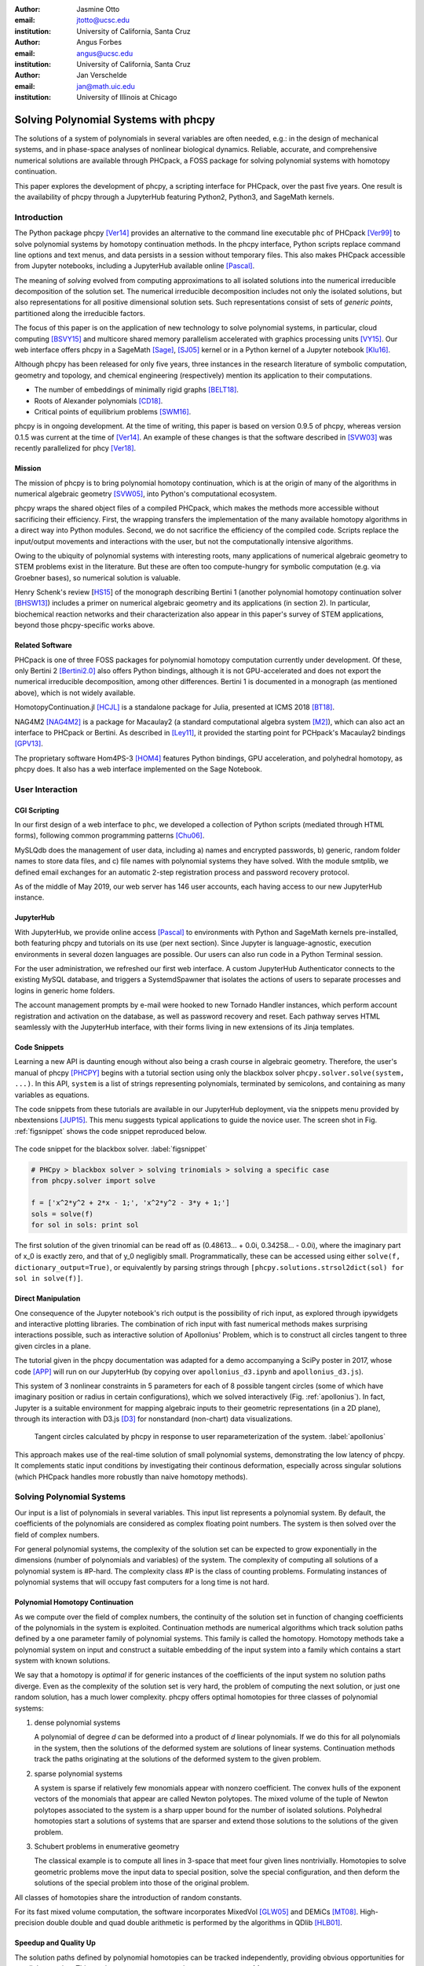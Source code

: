 :author: Jasmine Otto
:email: jtotto@ucsc.edu
:institution: University of California, Santa Cruz

:author: Angus Forbes
:email: angus@ucsc.edu
:institution: University of California, Santa Cruz

:author: Jan Verschelde
:email: jan@math.uic.edu
:institution: University of Illinois at Chicago

.. |cacute| unicode:: U+0107 .. cacute
   :trim:

.. |eacute| unicode:: U+00E9 .. eacute
   :trim:

.. |iacute| unicode:: U+00ED .. iacute
   :trim:

.. |Ccaron| unicode:: U+010C .. Ccaron
   :trim:

.. |oumlaut| unicode:: U+00F6 .. oumlaut
   :trim:

-------------------------------------
Solving Polynomial Systems with phcpy
-------------------------------------

.. class:: abstract

   The solutions of a system of polynomials in several variables are often    needed, e.g.: in the design of mechanical systems, and    in phase-space analyses of nonlinear biological dynamics.    Reliable, accurate, and comprehensive numerical solutions are available    through PHCpack, a FOSS package for solving polynomial systems with    homotopy continuation.

   This paper explores the development of phcpy, a scripting interface for    PHCpack, over the past five years. One result is the availability of phcpy   through a JupyterHub featuring Python2, Python3, and SageMath kernels.

Introduction
============

The Python package phcpy [Ver14]_ provides an alternative to the
command line executable ``phc`` of PHCpack [Ver99]_ to solve polynomial 
systems by homotopy continuation methods. In the phcpy interface, Python scripts replace command line options and text menus, and data persists in a session without temporary files. This also makes PHCpack accessible from Jupyter notebooks, including a JupyterHub available online [Pascal]_.

The meaning of *solving* evolved from computing approximations to
all isolated solutions into the numerical irreducible decomposition
of the solution set.  The numerical irreducible decomposition includes
not only the isolated solutions, but also representations for all
positive dimensional solution sets. Such representations consist
of sets of *generic points*, partitioned along the irreducible factors.

The focus of this paper is on the application of new technology
to solve polynomial systems, in particular, cloud computing [BSVY15]_
and multicore shared memory parallelism
accelerated with graphics processing units [VY15]_.
Our web interface offers phcpy in a SageMath [Sage]_, [SJ05]_ kernel
or in a Python kernel of a Jupyter notebook [Klu16]_.

Although phcpy has been released for only five years,
three instances in the research literature of symbolic computation, geometry and topology, and chemical engineering (respectively) mention its application to their computations.

* The number of embeddings of minimally rigid graphs [BELT18]_.
* Roots of Alexander polynomials [CD18]_.
* Critical points of equilibrium problems [SWM16]_.

phcpy is in ongoing development. At the time of writing, this paper is based on version 0.9.5 of phcpy, whereas version 0.1.5 was current at the time of [Ver14]_. An example of these changes is that the software described in [SVW03]_ was recently parallelized for phcy [Ver18]_.

Mission
---------

The mission of phcpy is to bring polynomial homotopy continuation, which is at the origin of many of the algorithms in numerical algebraic geometry [SVW05]_, into Python's computational ecosystem.

phcpy wraps the shared object files of a compiled PHCpack, which makes the methods more accessible without sacrificing their efficiency.
First, the wrapping transfers the implementation of the many available homotopy algorithms in a direct way into Python modules.
Second, we do not sacrifice the efficiency of the compiled code. Scripts replace the input/output movements and interactions with the user, but not the computationally intensive algorithms.

Owing to the ubiquity of polynomial systems with interesting roots, many applications of numerical algebraic geometry to STEM problems exist in the literature. But these are often too compute-hungry for symbolic computation (e.g. via Groebner bases), so numerical solution is valuable.

Henry Schenk's review [HS15_] of the monograph describing Bertini 1 (another polynomial homotopy continuation solver [BHSW13]_) includes a primer on numerical algebraic geometry and its applications (in section 2). In particular, biochemical reaction networks and their characterization also appear in this paper's survey of STEM applications, beyond those phcpy-specific works above.

Related Software
----------------

PHCpack is one of three FOSS packages for polynomial homotopy computation currently under development. Of these, only Bertini 2 [Bertini2.0]_ also offers Python bindings, although it is not GPU-accelerated and does not export the numerical irreducible decomposition, among other differences. Bertini 1 is documented in a monograph (as mentioned above), which is not widely available.

HomotopyContinuation.jl [HCJL]_ is a standalone package for Julia, presented at ICMS 2018 [BT18]_.

NAG4M2 [NAG4M2]_ is a package for Macaulay2 (a standard computational algebra system [M2]_), which can also act an interface to PHCpack or Bertini. As described in [Ley11]_, it provided the starting point for PCHpack's Macaulay2 bindings [GPV13]_.

The proprietary software Hom4PS-3 [HOM4]_ features Python bindings, GPU acceleration, and polyhedral homotopy, as phcpy does. It also has a web interface implemented on the Sage Notebook.


User Interaction
================

CGI Scripting
-------------

In our first design of a web interface to ``phc``, we developed a collection of Python scripts (mediated through HTML forms), following common programming patterns [Chu06]_.

MySLQdb does the management of user data, including a) names and encrypted passwords, b) generic, random folder names to store data files, and c) file names with polynomial systems they have solved. With the module smtplib, we defined email exchanges for an automatic 2-step registration process and password recovery protocol.

As of the middle of May 2019, our web server has 146 user accounts, each having access to our new JupyterHub instance.

JupyterHub
----------

With JupyterHub, we provide online access [Pascal]_ to environments with Python and SageMath kernels pre-installed, both featuring phcpy and tutorials on its use (per next section). Since Jupyter is language-agnostic, execution environments in several dozen languages are possible. Our users can also run code in a Python Terminal session.

For the user administration, we refreshed our first web interface. A custom JupyterHub Authenticator connects to the existing MySQL database, and triggers a SystemdSpawner that isolates the actions of users to separate processes and logins in generic home folders.

The account management prompts by e-mail were hooked to new Tornado Handler instances, which perform account registration and activation on the database, as well as password recovery and reset. Each pathway serves HTML seamlessly with the JupyterHub interface, with their forms living in new extensions of its Jinja templates.


Code Snippets
-------------

Learning a new API is daunting enough without also being a crash course in algebraic geometry. Therefore, the user's manual of phcpy [PHCPY]_ begins with a tutorial section using only the blackbox solver ``phcpy.solver.solve(system, ...)``. In this API, ``system`` is a list of strings representing polynomials, terminated by semicolons, and containing as many variables as equations.

The code snippets from these tutorials are available in our JupyterHub deployment, via the snippets menu provided by nbextensions [JUP15]_. This menu suggests typical applications to guide the novice user. The screen shot in Fig. :ref:`figsnippet` shows the code snippet reproduced below.

.. figure:: ./bbsolvesnippet2.png
   :align: center
   :height: 400 px
   :figclass: h

   The code snippet for the blackbox solver.  :label:`figsnippet`

.. code-block:: python

  # PHCpy > blackbox solver > solving trinomials > solving a specific case
  from phcpy.solver import solve

  f = ['x^2*y^2 + 2*x - 1;', 'x^2*y^2 - 3*y + 1;']
  sols = solve(f)
  for sol in sols: print sol

The first solution of the given trinomial can be read off as (0.48613… + 0.0i, 0.34258… - 0.0i), where the imaginary part of x_0 is exactly zero, and that of y_0 negligibly small. Programmatically, these can be accessed using either ``solve(f, dictionary_output=True)``, or equivalently by parsing strings through ``[phcpy.solutions.strsol2dict(sol) for sol in solve(f)]``.


Direct Manipulation
-------------------

One consequence of the Jupyter notebook's rich output is the possibility of rich input, as explored through ipywidgets and interactive plotting libraries. The combination of rich input with fast numerical methods makes surprising interactions possible, such as interactive solution of Apollonius' Problem, which is to construct all circles tangent to three given circles in a plane.

The tutorial given in the phcpy documentation was adapted for a demo accompanying a SciPy poster in 2017, whose code [APP]_ will run on our JupyterHub (by copying over ``apollonius_d3.ipynb`` and ``apollonius_d3.js``).

This system of 3 nonlinear constraints in 5 parameters for each of 8 possible tangent circles (some of which have imaginary position or radius in certain configurations), which we solved interactively (Fig. :ref:`apollonius`). In fact, Jupyter is a suitable environment for mapping algebraic inputs to their geometric representations (in a 2D plane), through its interaction with D3.js [D3]_ for nonstandard (non-chart) data visualizations.

.. figure:: ./apollonius.png
  :figclass: h

  Tangent circles calculated by phcpy in response to user reparameterization of the system. :label:`apollonius`

This approach makes use of the real-time solution of small polynomial systems, demonstrating the low latency of phcpy. It complements static input conditions by investigating their continous deformation, especially across singular solutions (which PHCpack handles more robustly than naive homotopy methods).


Solving Polynomial Systems
==========================

Our input is a list of polynomials in several variables.
This input list represents a polynomial system.
By default, the coefficients of the polynomials are considered
as complex floating point numbers.
The system is then solved over the field of complex numbers.

For general polynomial systems,
the complexity of the solution set can be expected to grow
exponentially in the dimensions 
(number of polynomials and variables) of the system.
The complexity of computing all solutions of a polynomial system is #P-hard.
The complexity class #P is the class of counting problems.
Formulating instances of polynomial systems that will occupy
fast computers for a long time is not hard.

Polynomial Homotopy Continuation
--------------------------------

As we compute over the field of complex numbers,
the continuity of the solution set in function of changing
coefficients of the polynomials in the system is exploited.
Continuation methods are numerical algorithms which track
solution paths defined by a one parameter family of polynomial systems.
This family is called the homotopy.  Homotopy methods take a polynomial
system on input and construct a suitable embedding of the input system
into a family which contains a start system with known solutions.

We say that a homotopy is *optimal* if for generic instances of
the coefficients of the input system no solution paths diverge.
Even as the complexity of the solution set is very hard,
the problem of computing the next solution, or just one random solution,
has a much lower complexity.  phcpy offers optimal homotopies for
three classes of polynomial systems:

1. dense polynomial systems

   A polynomial of degree *d* can be deformed into a product of *d*
   linear polynomials.  If we do this for all polynomials in the system,
   then the solutions of the deformed system are solutions of linear systems.
   Continuation methods track the paths originating at the solutions of
   the deformed system to the given problem.

2. sparse polynomial systems

   A system is sparse if relatively few monomials appear with nonzero
   coefficient.  The convex hulls of the exponent vectors of the monomials
   that appear are called Newton polytopes.  The mixed volume of the
   tuple of Newton polytopes associated to the system is a sharp upper
   bound for the number of isolated solutions.
   Polyhedral homotopies start a solutions of systems that are sparser
   and extend those solutions to the solutions of the given problem.

3. Schubert problems in enumerative geometry

   The classical example is to compute all lines in 3-space that
   meet four given lines nontrivially.
   Homotopies to solve geometric problems move the input data
   to special position, solve the special configuration, and then
   deform the solutions of the special problem into those of the
   original problem.

All classes of homotopies share the introduction of random constants.

For its fast mixed volume computation, 
the software incorporates MixedVol [GLW05]_ and DEMiCs [MT08]_. 
High-precision double double and quad double arithmetic is performed 
by the algorithms in QDlib [HLB01]_.

Speedup and Quality Up
----------------------

The solution paths defined by polynomial homotopies can be tracked
independently, providing obvious opportunities for parallel execution.
This section reports on computations on our server, a 44-core computer.

An obvious benefit of running on many cores is the speedup. The *quality up* question asks the following: if we can afford to spend the same time, by how much can we improve the solution using *p* processors?

The function defined below returns the elapsed performance of the blackbox solver on the cyclic 7-roots benchmark problem, for a number of tasks and a precision equal to double, double double, or quad double arithmetic.

.. code-block:: python

    def qualityup(nbtasks=0, precflag='d'):
        """
        Runs the blackbox solver on a system.
        The default uses no tasks and no multiprecision.
        The elapsed performance is returned.
        """
        from phcpy.families import cyclic
        from phcpy.solver import solve
        from time import perf_counter
        c7 = cyclic(7)
        tstart = perf_counter()
        s = solve(c7, verbose=False, tasks=nbtasks, \
                  precision=precflag, checkin=False)
        return perf_counter() - tstart


The function above is applied in an interactive Python script,
prompting the user for the number of tasks and precision,
This scripts runs in a Terminal window and prints the elapsed performance
returned by the function.
If the quality of the solutions is defined as the working precision,
then the quality up question ask for the number of processors needed
to compensate for the overhead of the multiprecision arithmetic.

Although cyclic 7-roots is a small system for modern computers,
the cost of tracking all solution paths in double double and 
quad double arithmetic causes significant overhead.
The script above was executed on a 2.2 GHz Intel Xeon E5-2699 processor
in a CentOS Linux workstation with 256 GB RAM
and the elapsed performance is in Table :ref:`perfcyc7overhead`.

.. table:: Elapsed performance of the blackbox solver in double,
           double double, and quad double precision. :label:`perfcyc7overhead`

   +------------------+------+-------+--------+
   | precision        |  d   |   dd  |   qd   |
   +==================+======+=======+========+
   | elapsed perform. | 5.45 | 42.41 | 604.91 |
   +------------------+------+-------+--------+
   | overhead factor  | 1.00 |  7.41 | 110.99 |
   +------------------+------+-------+--------+

Table :ref:`perfcyc7parallel` demonstrates the reduction of the
overhead caused by the multiprecision arithmetic by multitasking.

.. table:: Elapsed performance of the blackbox solver 
           with 8, 16, and 32 path tracking tasks, in double double
           and quad double precision.  :label:`perfcyc7parallel`

   +-------+-------+-------+-------+
   | tasks |   8   |   16  |   32  |
   +=======+=======+=======+=======+
   |  dd   | 42.41 |  5.07 |  3.88 |
   +-------+-------+-------+-------+
   |  qd   | 96.08 | 65.82 | 44.35 |
   +-------+-------+-------+-------+

Notice that the 5.07 in Table :ref:`perfcyc7parallel`
is less than the 5.45 of Table :ref:`perfcyc7overhead`:
with 16 tasks we doubled the precision and finished the computations
in about the same time.
The 42.41 and 44.35 in Table :ref:`perfcyc7parallel` are similar enough
to state that with 32 instead of 8 tasks we doubled the precision from 
double double to quad double precision in about the same time.

Precision is a crude measure of quality.
Another motivation for quality up by parallelism is to compensate
for the cost overhead caused by arithmetic with power series.
Power series are hybrid symbolic-numeric representations
for algebraic curves.

Positive Dimensional Solution Sets
----------------------------------

As solving evolved from approximating all isolated solutions
of a polynomial system into computing a numerical irreducible decomposition,
the meaning of a solution expanded as well.
To illustrate this expansion, 
we consider again the family of cyclic *n*-roots problems, 
now for :math:`n = 8`, [BF94]_.
While for :math:`n = 7` all roots are isolated points,
there is a one dimensional solution curve of cyclic 8-roots of degree 144.
This curve decomposes in 16 irreducible factors,
eight factors of degree 16 and eight quadratic factors,
adding up to :math:`8 \times 16 + 8 \times 2 = 144`.

Consider the following code snippet.

.. code-block:: python

    from phcpy.phcpy2c3 import py2c_set_seed
    from phcpy.factor import solve
    from phcpy.families import cyclic
    py2c_set_seed(201905091)  # for a reproducible run
    c8 = cyclic(8)
    sols = solve(8, 1, c8, verbose=False)
    witpols, witsols, factors = sols[1]
    deg = len(witsols)
    print('degree of solution set at dimension 1 :', deg)
    print('number of factors : ', len(factors))
    _, isosols = sols[0]
    print('number of isolated solutions :', len(isosols))

The output of the script is

::

    degree of solution set at dimension 1 : 144
    number of factors :  16
    number of isolated solutions : 1152

Survey of Applications
======================

We consider some examples from various literatures which apply polynomial constraint solving. The first two examples use phcpy in particular as a research tool. The remaining three are broader examples representing current uses of numerical algebraic geometry in other STEM fields.

Rigid Graph Theory
------------------

[BELT18]_


Critical Point Computation
--------------------------

[SWM16]_


Algebraic Kinematics & Mechanism Design
----------------------------------------------------------------

[WS11]_

Fig. :ref:`fig4barcoupler` illustration a reproduction
of a result in the mechanism design literature [MW90]_.
Given five points, the problem is to determine the length of two bars
so their coupler curve passes through the five given points.

.. figure:: ./fbarcoupler.png
   :align: center
   :figclass: h
   :height: 300 px

   The design of a 4-bar mechanism.  :label:`fig4barcoupler`

This example is part of the tutorial of phcpy and the scripts 
to reproduce the results are in its source code distribution.
The equations are generated with sympy [SymPy]_
and the plots are made with matplotlib [Hun07]_.

Systems Biology & Model Selection
-----------------------------------------------------

[AD18]_

It is often useful to know all the steady states of a biological network, as represented by a nonlinear system of ordinary differential equations, with some conserved quantities.

These two lists of polynomials (from rates of change of form :math:`\dot{x} = p(x)`, by letting :math:`\dot{x}=0`; and from conservation laws of form :math:`c = \sum{x_i}` by subtracting :math:`c` from both sides) have a zero set which is a steady-state variety, to be obtained numerically via polynomial homotopy continuation.

Following the survey of Gross et. al [GBH16]_, one might:

* determine which values of the rate and conserved-quantity parameters allow the model to have multiple steady states.
* evaluate models with partial data (subsets of the :math:`x_i`) and reject those which don't agree with the data at steady state.
* describe all the states accessible from a given state of the model, i.e. that state's stoichiometric compatibility class (or basin of attraction).
* determine whether rate parameters of the given model are identifiable from concentration measurements, or at least constrained.

For large real-world models in systems biology, these questions of algebraic geometry are only tractable numerically.


Statistics & Physics
--------------------------

expand [HS15]_


Conclusion
==========

From these examples, we see that polynomial homotopy continuation has wide applicability to STEM fields. Moreover, phcpy is an accessible interface to the technique.


Acknowledgments
---------------

This material is based upon work supported by the National Science Foundation under Grant No. 1440534.

References
----------

.. [BHSW13] D. J. Bates, J. D. Hauenstein, A. J. Sommese, and C. W. Wampler.
            *Numerically solving polynomial systems with Bertini*, 
            volume 25 of Software, Environments, and Tools, SIAM, 2013.

.. [BELT18] E. Bartzos, I. Z. Emiris, J. Legersky, and E. Tsigaridas.
            *On the maximal number of real embeddings of spatial minimally
            rigid graphs*.
            In the Proceedings of the 2018 International Symposium on Symbolic 
            and Algebraic Computation (ISSAC 2018), pages 55-62, ACM 2018. 
            DOI 10.1145/3208976.3208994.

.. [Bertini2.0] Bertini 2.0: The redevelopment of Bertini in C++.
                https://github.com/bertiniteam/b2

.. [BF91] J. Backelin and R. Fr |oumlaut| berg.
          *How we proved that there are exactly 924 cyclic 7-roots.*
          In the Proceedings of the 1991 International Symposium on
          Symbolic and Algebraic Computation (ISSAC'91), pages 103-111,
          ACM, 1991.  DOI 10.1145/120694.120708.

.. [BF94] G. Bj |oumlaut| rck and R. Fr |oumlaut| berg.
          *Methods to ``divide out'' certain solutions from systems of 
          algebraic equations, applied to find all cyclic 8-roots.*
          In Analysis, Algebra and Computers in Mathematical Research,
          Proceedings of the twenty-first Nordic congress of
          mathematicians, edited by M. Gyllenberg and L. E. Persson, 
          volume 564 of Lecture Notes in Pure and Applied Mathematics,
          pages 57-70.  Dekker, 1994.

.. [BSVY15] N. Bliss, J. Sommars, J. Verschelde, X. Yu.
            *Solving polynomial systems in the cloud with polynomial
            homotopy continuation.*
            In the Proceedings of the 17th International Workshop on Computer 
            Algebra in Scientific Computing (CASC 2015),
            edited by V. P. Gerdt, W. Koepf, W. M. Seiler,
            and E. V. Vorozhtsov, volume 9301 of Lecture Notes in 
            Computer Science, pages 87-100, Springer-Verlag, 2015. 
            DOI 10.1007/978-3-319-24021-3_7.

.. [BT18] P. Breiding and S. Timme.
          *HomotopyContinuation.jl: A package for homotopy continuation in
          Julia.*
          In the proceedings of ICMS 2018, the 6th International Conference
          on Mathematical Software, South Bend, IN, USA, July 24-27, 2018,
          edited by J. H. Davenport, M. Kauers, G. Labahn, and J. Urban,
          volume 10931 of Lecture Notes in Computer Science, pages 458-465.
          Springer-Verlag, 2018.  DOI 10.1007/978-3-319-96418-8.

.. [Chu06] W. J. Chun. *Core Python Programming.*
           Prentice Hall, 2nd Edition, 2006.

.. [CD18] M. Culler and N. M. Dunfield.
          *Orderability and Dehn filling.*
          Geometry and Topology, 22: 1405-1457, 2018.
          DOI 10.2140/gt.2018.22.1405.

.. [HLB01] Y. Hida, X. S. Li, and D. H. Bailey.
           *Algorithms for quad-double precision floating point arithmetic.*
           In the Proceedings  of the 15th IEEE Symposium on Computer 
           Arithmetic (Arith-15 2001), pages 155--162. IEEE Computer Society,
           2001.  DOI 10.1109/ARITH.2001.930115.

.. [HCJL] A Julia package for solving systems of 
          polynomials via homotopy continuation.
          https://github.com/JuliaHomotopyContinuation

.. [Hun07] J. D. Hunter.
           *Matplotlib: A 2D Graphics Environment.*
           Computing in Science and Engineering 9(3): 90-95, 2007.
           DOI 10.1109/MCSE.2007.55.

.. [GLW05] T. Gao, T.Y. Li, and M. Wu.
           *Algorithm 846: MixedVol: a software package for mixed-volume computation.*
           ACM Trans. Math. Softw., 31(4):555-560, 2005.
           DOI 10.1145/1114268.1114274.

.. [GPV13] E. Gross, S. Petrovi |cacute|, and J. Verschelde.
           *Interfacing with PHCpack.*
           The Journal of Software for Algebra and Geometry: Macaulay2,
           5:20-25, 2013.  DOI 10.2140/jsag.2013.5.20.

.. [SymPy] D. Joyner, O. :math:`~\!` |Ccaron| ert |iacute| k, 
           A. Meurer, and B. E. Granger.
           *Open source computer algebra systems: SymPy.*
           ACM Communications in Computer Algebra 45(4): 225-234 , 2011.
           DOI 10.1145/2110170.2110185.

.. [Klu16] T. Kluyver, B. Ragan-Kelley, F. P |eacute| rez, B. Granger,
           M. Bussonnier, J. Frederic, K. Kelley, J. Hamrick, J. Grout,
           S. Corlay, P. Ivanov, D. Avila, S. Abdalla, C. Willing,
           and Jupyter Development Team.
           *Jupyter Notebooks -- a publishing format for reproducible
           computational workflows*.
           In Positioning and Power in Academic Publishing: Players, Agents, 
           and Agendas, edited by F. Loizides and B. Schmidt, 
           pages 87-90. IOS Press, 2016.
           DOI 10.3233/978-1-61499-649-1-87.

.. [Ley11] A. Leykin.  *Numerical algebraic geometry.*
           The Journal of Software for Algebra and Geometry: Macaulay2,
           3:5-10, 2011.  DOI 10.2140/jsag.2011.3.5.

.. [M2] D. R. Grayson and M. E. Stillman.
        Macaulay2, a software system for research in algebraic geometry.
        http://www.math.uiuc.edu/Macaulay2

.. [MT08] T. Mizutani and A. Takeda.
          *DEMiCs: A software package for computing the mixed volume via
          dynamic enumeration of all mixed cells.*
          In Software for Algebraic Geometry, edited by M. E. Stillman,
          N. Takayama, and J. Verschelde,
          volume 148 of The IMA Volumes in Mathematics and its Applications,
          pages 59-79. Springer-Verlag, 2008.
          DOI 10.1007/978-0-387-78133-4.

.. [MW90] A. P. Morgan and C. W. Wampler.
          *Solving a Planar Four-Bar Design Using Continuation.*
          Journal of Mechanical Design, 112(4): 544-550, 1990.
          DOI 10.1115/1.2912644.

.. [NAG4M2] Branch NAG of M2 repository.
            https://github.com/antonleykin/M2/tree/NAG

.. [Sage] The Sage Developers.
          *SageMath, the Sage Mathematics Software System, Version 7.6*.
          https://www.sagemath.org, 2016.
          DOI 10.5281/zenodo.820864.

.. [SJ05] W. Stein and D. Joyner.
          *Sage: System for algebra and geometry experimentation.*
          ACM SIGSAM Bulletin 39(2): 61-64, 2005.
          DOI 10.1145/1101884.1101889.

.. [SWM16] H. Sidky, J. K. Whitmer, and D. Mehta.
           *Reliable mixture critical point computation using 
           polynomial homotopy continuation.*
           AIChE Journal. Thermodynamics and Molecular-Scale Phenomena,
           62(12): 4497-4507, 2016.  DOI 10.1002/aic.15319.

.. [SVW03] A. J. Sommese, J. Verschelde, and C. W. Wampler.
           *Numerical irreducible decomposition using PHCpack.*
           In Algebra, Geometry and Software Systems,
           edited by M. Joswig and N. Takayama, pages 109-130, 
           Springer-Verlag 2003.
           DOI 10.1007/978-3-662-05148-1_6.

.. [SVW05] A. J. Sommese, J. Verschelde, and C. W. Wampler.
           *Introduction to numerical algebraic geometry.*
           In Solving Polynomial Equations, 
           Foundations, Algorithms, and Applications,
           edited by A. Dickenstein and I. Z. Emiris, pages 301-337, 
           Springer-Verlag 2005.
           DOI 10.1007/3-540-27357-3_8.

.. [Ver99] J. Verschelde.
           *Algorithm 795: PHCpack: A general-purpose solver for polynomial
           systems by homotopy continuation*,
           ACM Trans. Math. Softw., 25(2):251-276, 1999.
           DOI 10.1145/317275.317286.

.. [Ver14] J. Verschelde.
           *Modernizing PHCpack through phcpy.*
           Proceedings of the 6th
           European Conference on Python in Science (EuroSciPy 2013),
           edited by P. de Buyl and N. Varoquaux, pages 71-76, 2014.

.. [Ver18] J. Verschelde.
           *A Blackbox Polynomial System Solver for Shared Memory Parallel
           Computers.*
           In Computer Algebra in Scientific Computing,
           20th International Workshop, CASC 2018, Lille, France, 
           edited by
           V. P. Gerdt, W. Koepf, W. M. Seiler, and E. V. Vorozhtsov,
           volume 11077 of Lecture Notes in Computer Science, pages 361-375.
           Springer-Verlag, 2018.
           DOI 10.1007/978-3-319-99639-4_25.

.. [VY15] J. Verschelde and X. Yu
          *Polynomial Homotopy Continuation on GPUs.*
          ACM Communications in Computer Algebra, volume 49, issue 4, 
          pages 130-133, 2015. 
          DOI 10.1145/2893803.2893810.

.. [BNN16] D. J. Bates, A. J. Newell, & M. Niemerg
  *BertiniLab: A MATLAB interface for solving systems of polynomial equations.*
  Numerical Algorithms, 71, pages 229–244, 2016.
  DOI 10.1007/s11075-015-0014-6.

.. [BNN17] D. J. Bates, A. J. Newell, & M. E. Niemerg
  *Decoupling highly structured polynomial systems.*
  Journal of Symbolic Computation, 79, pages 508–515, 2017.
  DOI 10.1016/j.jsc.2016.07.016.

.. [BM16] E. Bogart & C. R. Myers
  *Multiscale Metabolic Modeling of C4 Plants: Connecting Nonlinear Genome-Scale Models to Leaf-Scale Metabolism in Developing Maize Leaves.*
  PLOS ONE, 11, e0151722, 2016.
  DOI 10.1371/journal.pone.0151722.

.. [D3] M. Bostock, V. Ogievetsky, & J. Heer
  *D3 Data-Driven Documents.*
  IEEE Transactions on Visualization and Computer Graphics, 17, pages 2301–2309, 2011.
  DOI 10.1109/TVCG.2011.185.

.. [DSG18] S. Dura-Bernal, B. A. Suter, P. Gleeson, M. Cantarelli, A. Quintana, F. Rodriguez, D. J. Kedziora, G. L. Chadderdon, C. C. Kerr, S. A. Neymotin, R. McDougal, M. Hines, G. M. G. Shepherd, & W. W. Lytton
  *NetPyNE: a tool for data-driven multiscale modeling of brain circuits.*
  bioRxiv, 461137, 2018.
  DOI 10.1101/461137.

.. [FSC13] T. Fischbacher & F. Synatschke-Czerwonka
  *FlowPy—A numerical solver for functional renormalization group equations.*
  Computer Physics Communications, 184, pages 1931–1945, 2013.
  DOI 10.1016/j.cpc.2013.03.002.

.. [GWW09] J. E. Guyer, D. Wheeler, & J. A. Warren
  *FiPy: Partial Differential Equations with Python.*
  Computing in Science Engineering, 11, pages 6–15, 2009.
  DOI 10.1109/MCSE.2009.52.

.. [KMC18] C. Knoll, D. Mehta, T. Chen, & F. Pernkopf
  *Fixed Points of Belief Propagation—An Analysis via Polynomial Homotopy Continuation.*
  IEEE Transactions on Pattern Analysis and Machine Intelligence, 40, pages 2124–2136, 2018.
  DOI 10.1109/TPAMI.2017.2749575.

.. [LBC10] J. Liepe, C. Barnes, E. Cule, K. Erguler, P. Kirk, T. Toni, & M. P. H. Stumpf
  *ABC-SysBio—approximate Bayesian computation in Python with GPU support.*
  Bioinformatics, 26, pages 1797–1799, 2010.
  DOI 10.1093/bioinformatics/btq278.

.. [SBS18] D. G. A. Smith, L. A. Burns, D. A. Sirianni, D. R. Nascimento, A. Kumar, A. M. James, J. B. Schriber, T. Zhang, B. Zhang, A. S. Abbott, E. J. Berquist, M. H. Lechner, L. A. Cunha, A. G. Heide, J. M. Waldrop, T. Y. Takeshita, A. Alenaizan, D. Neuhauser, R. A. King, A. C. Simmonett, J. M. Turney, H. F. Schaefer, F. A. Evangelista, A. E. DePrince, T. D. Crawford, K. Patkowski, & C. D. Sherrill
  *Psi4NumPy: An Interactive Quantum Chemistry Programming Environment for Reference Implementations and Rapid Development.*
  Journal of Chemical Theory and Computation, 14, pages 3504–3511, 2018.
  DOI 10.1021/acs.jctc.8b00286.

.. [Pascal] *JupyterHub deployment of phcpy.*
    Website, accessed May 2019. 2017.
    https://phcpack.org

.. [JUP15] *Jupyter notebook snippets menu - jupyter-contrib-nbextensions 0.5.0*
     https://jupyter-contrib-nbextensions.readthedocs.io/en/latest/nbextensions/snippets_menu/readme.html.

.. [HS15] H. Schenck
    *Book Review: Numerically Solving Polynomial Systems with Bertini.*
    Bulletin of the American Mathematical Society, 53.1, 179–86, 2015.
    DOI: 10.1090/bull/1520

.. [AD18] A. Dickenstein
    *Algebraic geometry in the interface of pure and applied mathematics.*
    Rio Intelligencer, ICM, 2018.
    http://mate.dm.uba.ar/~alidick/DickensteinIntelligencerWithoutFigures.

.. [DB15] D. Brake
    *Advances in Software in Numerical Algebraic Geometry.*
    Slides presented at Advances @ SIAM AG15, U Notre Dame, 2015.
    https://danielleamethyst.org/resources/presentations/talks/siam_AG2015_numerical_AG_overview.pdf.

.. [GBH16] E. Gross, D. Brent, K. L. Ho, D. J. Bates, & H. A. Harrington
    *Numerical algebraic geometry for model selection and its application to the life sciences.*
    Journal of The Royal Society Interface, 13: 20160256. 2016.
    DOI: 10.1098/rsif.2016.0256.

.. [GHR16] E. Gross, H. A. Harrington, Z. Rosen, & B. Sturmfels
    *Algebraic Systems Biology: A Case Study for the Wnt Pathway. Bulletin of Mathematical Biology.*
    Bulletin of Mathematical Biology 78, pages 21–51, 2016.
    DOI: 10.1007/s11538-015-0125-1.

.. [HHS13] W. Hao, J. D. Hauenstein, C.-W. Shu, A. J. Sommese, Z. Xu, & Y.-T. Zhang
    *A homotopy method based on WENO schemes for solving steady state problems of hyperbolic conservation laws.*
    Journal of Computational Physics, 250, pages 332–346. 2013.
    DOI: 10.1016/j.jcp.2013.05.008.

.. [HHM13] J. Hauenstein, Y.-H. He, & D. Mehta
    *Numerical elimination and moduli space of vacua.*
    Journal of High Energy Physics, 83. 2013.
    DOI: 10.1007/JHEP09(2013)083.

.. [PSC13] V. Pereyra, M. Saunders, & J. Castillo
    *Equispaced Pareto front construction for constrained bi-objective optimization.*
    Mathematical and Computer Modelling, 57, pages 2122–2131. 2013.
    DOI: 10.1016/j.mcm.2010.12.044.

.. [WS11] C. W. Wampler & A. J. Sommese
    *Numerical algebraic geometry and algebraic kinematics.*
    Acta Numerica, 20, pages 469–567. 2011.
    DOI: 10.1017/S0962492911000067.

.. [HOM4] T. Chen, T.L. Lee, T.Y. Li.
    *Hom4PS-3: A Parallel Numerical Solver for Systems of Polynomial Equations Based on Polyhedral Homotopy Continuation Methods.*
    Mathematical Software - ICMS 2014, Lecture Notes in Computer Science, vol 8592, pages 183-190. 2014.
    DOI: 10.1007/978-3-662-44199-2_30

.. [PHCPY] *phcpy 0.9.5 documentation*
    http://homepages.math.uic.edu/~jan/phcpy_doc_html/

.. [APP] *explorable circle tangency*
    https://github.com/JazzTap/mcs563/tree/master/Apollonius]
